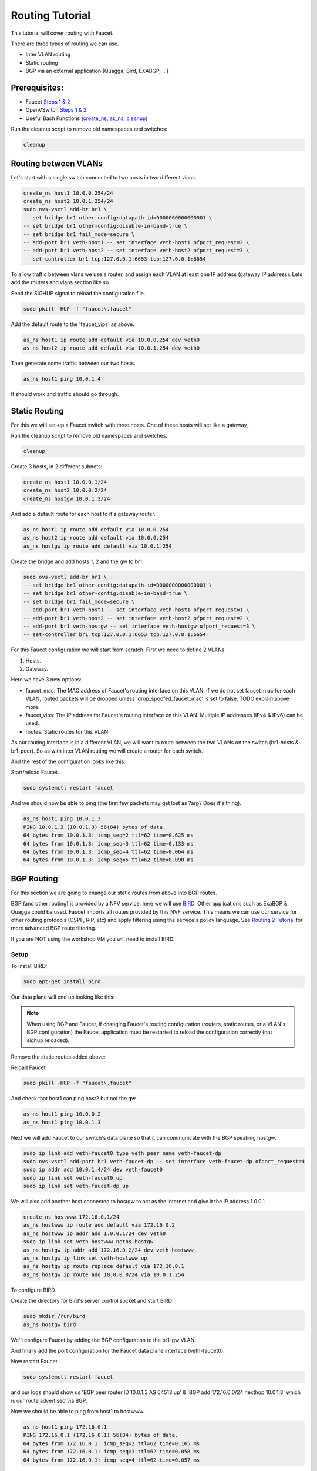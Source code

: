 Routing Tutorial
================

This tutorial will cover routing with Faucet.

There are three types of routing we can use.

- Inter VLAN routing
- Static routing
- BGP via an external application (Quagga, Bird, EXABGP, ...)

Prerequisites:
^^^^^^^^^^^^^^

- Faucet `Steps 1 & 2 <https://faucet.readthedocs.io/en/latest/tutorials.html#package-installation>`__
- OpenVSwitch `Steps 1 & 2 <https://faucet.readthedocs.io/en/latest/tutorials.html#connect-your-first-datapath>`__
- Useful Bash Functions (`create_ns <_static/tutorial/create_ns>`_, `as_ns <_static/tutorial/as_ns>`_, `cleanup <_static/tutorial/cleanup>`_)

Run the cleanup script to remove old namespaces and switches:

.. code:: console

    cleanup


Routing between VLANs
^^^^^^^^^^^^^^^^^^^^^
Let's start with a single switch connected to two hosts in two different vlans.

.. image:: _static/images/vlan-routing.svg
    :alt: vlan routing diagram


.. code:: console

    create_ns host1 10.0.0.254/24
    create_ns host2 10.0.1.254/24
    sudo ovs-vsctl add-br br1 \
    -- set bridge br1 other-config:datapath-id=0000000000000001 \
    -- set bridge br1 other-config:disable-in-band=true \
    -- set bridge br1 fail_mode=secure \
    -- add-port br1 veth-host1 -- set interface veth-host1 ofport_request=2 \
    -- add-port br1 veth-host2 -- set interface veth-host2 ofport_request=3 \
    -- set-controller br1 tcp:127.0.0.1:6653 tcp:127.0.0.1:6654


To allow traffic between vlans we use a router, and assign each VLAN at least one IP address (gateway IP address).
Lets add the routers and vlans section like so.

.. code-block:: yaml
    :caption: /etc/faucet/faucet.yaml
    :name: intervlan-routing-yaml

    vlans:
        vlan100:
            vid: 100
            faucet_vips: ["10.0.0.254/24"]  # Faucet's virtual IP address for vlan100
        vlan200:
            vid: 200
            faucet_vips: ["10.0.1.254/24"]  # Faucet's virtual IP address for vlan200

    routers:
        router-1:                           # Router name
            vlans: [vlan100, vlan200]       # names of vlans to allow routing between.

    dps:
        sw1:
            dp_id: 0x1
            hardware: "Open vSwitch"
            interfaces:
                1:
                    name: "host1"
                    description: "host1 network namespace"
                    native_vlan: vlan100
                2:
                    name: "host2"
                    description: "host2 network namespace"
                    native_vlan: vlan200

Send the SIGHUP signal to reload the configuration file.

.. code:: console

    sudo pkill -HUP -f "faucet\.faucet"

Add the default route to the 'faucet_vips' as above.

.. code:: console

    as_ns host1 ip route add default via 10.0.0.254 dev veth0
    as_ns host2 ip route add default via 10.0.1.254 dev veth0

Then generate some traffic between our two hosts.

.. code:: console

    as_ns host1 ping 10.0.1.4

It should work and traffic should go through.


Static Routing
^^^^^^^^^^^^^^

For this we will set-up a Faucet switch with three hosts.
One of these hosts will act like a gateway,

.. image:: _static/images/static-routing.svg
    :alt: static routing network diagram

Run the cleanup script to remove old namespaces and switches.

.. code:: console

    cleanup


Create 3 hosts, in 2 different subnets:

.. code:: console

    create_ns host1 10.0.0.1/24
    create_ns host2 10.0.0.2/24
    create_ns hostgw 10.0.1.3/24


And add a default route for each host to it's gateway router.

.. code:: console

    as_ns host1 ip route add default via 10.0.0.254
    as_ns host2 ip route add default via 10.0.0.254
    as_ns hostgw ip route add default via 10.0.1.254


Create the bridge and add hosts 1, 2 and the gw to br1.

.. code:: console

    sudo ovs-vsctl add-br br1 \
    -- set bridge br1 other-config:datapath-id=0000000000000001 \
    -- set bridge br1 other-config:disable-in-band=true \
    -- set bridge br1 fail_mode=secure \
    -- add-port br1 veth-host1 -- set interface veth-host1 ofport_request=1 \
    -- add-port br1 veth-host2 -- set interface veth-host2 ofport_request=2 \
    -- add-port br1 veth-hostgw -- set interface veth-hostgw ofport_request=3 \
    -- set-controller br1 tcp:127.0.0.1:6653 tcp:127.0.0.1:6654


For this Faucet configuration we will start from scratch.
First we need to define 2 VLANs.

1. Hosts.
2. Gateway.

Here we have 3 new options:

- faucet_mac: The MAC address of Faucet's routing interface on this VLAN. If we do not set faucet_mac for each VLAN, routed packets will be dropped unless 'drop_spoofed_faucet_mac' is set to false. TODO explain above more.
- faucet_vips: The IP address for Faucet's routing interface on this VLAN. Multiple IP addresses (IPv4 & IPv6) can be used.
- routes: Static routes for this VLAN.


.. code-block:: yaml
    :caption: /etc/faucet/faucet.yaml

    vlans:
        br1-hosts:
            vid: 100
            description: "h1 & h2's vlan"
            faucet_mac: "00:00:00:00:00:11"
            faucet_vips: ["10.0.0.254/24"]

        br1-gw:
            vid: 200
            description: "vlan for gw port"
            faucet_mac: "00:00:00:00:00:22"
            faucet_vips: ["10.0.1.254/24"]
            routes:
                - route:
                    ip_dst: "0.0.0.0/24"
                    ip_gw: '10.0.1.3'

As our routing interface is in a different VLAN, we will want to route between the two VLANs on the switch (br1-hosts & br1-peer).
So as with inter VLAN routing we will create a router for each switch.

.. code-block:: yaml
    :caption: /etc/faucet/faucet.yaml

    routers:
        router-br1:
            vlans: [br1-hosts, br1-gw]

And the rest of the configuration looks like this:

.. code-block:: yaml
    :caption: /etc/faucet/faucet.yaml

    dps:
        br1:
            dp_id: 0x1
            hardware: "Open vSwitch"
            interfaces:
                1:
                    name: "host1"
                    description: "host1 network namespace"
                    native_vlan: br1-hosts
                2:
                    name: "host2"
                    description: "host2 network namespace"
                    native_vlan: br1-hosts
                3:
                    name: "gw:"
                    description: "hostgw network namespace"
                    native_vlan: br1-gw


Start/reload Faucet.

.. code:: console

    sudo systemctl restart faucet


And we should now be able to ping (the first few packets may get lost as ?arp? Does it's thing).

.. code:: console

    as_ns host1 ping 10.0.1.3
    PING 10.0.1.3 (10.0.1.3) 56(84) bytes of data.
    64 bytes from 10.0.1.3: icmp_seq=2 ttl=62 time=0.625 ms
    64 bytes from 10.0.1.3: icmp_seq=3 ttl=62 time=0.133 ms
    64 bytes from 10.0.1.3: icmp_seq=4 ttl=62 time=0.064 ms
    64 bytes from 10.0.1.3: icmp_seq=5 ttl=62 time=0.090 ms

BGP Routing
^^^^^^^^^^^

For this section we are going to change our static routes from above into BGP routes.

BGP (and other routing) is provided by a NFV service, here we will use `BIRD <http://bird.network.cz/>`_.
Other applications such as ExaBGP & Quagga could be used.
Faucet imports all routes provided by this NVF service.
This means we can use our service for other routing protocols (OSPF, RIP, etc) and apply filtering using the service's policy language.
See `Routing 2 Tutorial <routing-2.html>`_ for more advanced BGP route filtering.

If you are NOT using the workshop VM you will need to install BIRD.

Setup
-----

To install BIRD:

.. code:: console

    sudo apt-get install bird


Our data plane will end up looking like this:

.. image:: _static/images/bgp-dataplane.svg
    :alt: BGP network diagram

.. note:: When using BGP and Faucet, if changing Faucet's routing configuration (routers, static routes, or a VLAN's BGP configuration) the Faucet application must be restarted to reload the configuration correctly (not sighup reloaded).

Remove the static routes added above:

.. code-block:: yaml
    :caption: /etc/faucet/faucet.yaml

    vlans:
        br1-hosts:
            vid: 100
            description: "h1 & h2's vlan"
            faucet_mac: "00:00:00:00:00:11"
            faucet_vips: ["10.0.0.254/24"]

        br1-gw:
            vid: 200
            description: "vlan for peering port"
            faucet_mac: "00:00:00:00:00:22"
            faucet_vips: ["10.0.1.254/24"]

    routers:
        router-br1:
            vlans: [br1-hosts, br1-gw]

    dps:
        br1:
            dp_id: 0x1
            hardware: "Open vSwitch"
            interfaces:
                1:
                    name: "host1"
                    description: "host1 network namespace"
                    native_vlan: br1-hosts
                2:
                    name: "host2"
                    description: "host2 network namespace"
                    native_vlan: br1-hosts
                3:
                    name: "gw"
                    description: "hostgw network namespace"
                    native_vlan: br1-gw

Reload Faucet

.. code:: console

    sudo pkill -HUP -f "faucet\.faucet"


And check that host1 can ping host2 but not the gw.

.. code:: console

    as_ns host1 ping 10.0.0.2
    as_ns host1 ping 10.0.1.3


Next we will add Faucet to our switch's data plane so that it can communicate with the BGP speaking hostgw.

.. image:: _static/images/bgp-routing-ns.svg
    :alt: BGP Routing Namespace Diagram

.. code:: console

    sudo ip link add veth-faucet0 type veth peer name veth-faucet-dp
    sudo ovs-vsctl add-port br1 veth-faucet-dp -- set interface veth-faucet-dp ofport_request=4
    sudo ip addr add 10.0.1.4/24 dev veth-faucet0
    sudo ip link set veth-faucet0 up
    sudo ip link set veth-faucet-dp up


We will also add another host connected to hostgw to act as the Internet and give it the IP address 1.0.0.1.

.. code:: console

    create_ns hostwww 172.16.0.1/24
    as_ns hostwww ip route add default via 172.16.0.2
    as_ns hostwww ip addr add 1.0.0.1/24 dev veth0
    sudo ip link set veth-hostwww netns hostgw
    as_ns hostgw ip addr add 172.16.0.2/24 dev veth-hostwww
    as_ns hostgw ip link set veth-hostwww up
    as_ns hostgw ip route replace default via 172.16.0.1
    as_ns hostgw ip route add 10.0.0.0/24 via 10.0.1.254


To configure BIRD

.. code-block:: cfg
    :caption: /etc/bird/bird.conf

    protocol kernel {
        scan time 60;
        import none;
    }

    protocol device {
        scan time 60;
    }

    # Local
    # TODO is this right?
    protocol static {
        route 172.16.0.0/24 via 172.16.0.2
        route 1.0.0.0/24 via 172.16.0.2
    }

    # Faucet bgp peer config.
    # Will import all routes available, including the static ones above.
    protocol bgp faucet {
        local as 64513;
        neighbor 10.0.1.4 port 9179 as 64512;
        export all;
        import all;
        next hop self;
    }

Create the directory for Bird's server control socket and start BIRD:

.. code:: console

    sudo mkdir /run/bird
    as_ns hostgw bird

We'll configure Faucet by adding the BGP configuration to the br1-gw VLAN.

.. code-block:: yaml
    :caption: /etc/faucet/faucet.yaml

    vlans:
        br1-hosts:
            vid: 100
            description: "h1 & h2's vlan"
            faucet_mac: "00:00:00:00:00:11"
            faucet_vips: ["10.0.0.254/24"]

        br1-gw:
            vid: 200
            description: "vlan for peering port"
            faucet_mac: "00:00:00:00:00:22"
            faucet_vips: ["10.0.1.254/24"]
            bgp_port: 9179                          # BGP port for Faucet to listen on.
            bgp_as: 64512                           # Faucet's AS number
            bgp_routerid: '10.0.1.4'                # Faucet's Unique ID.
            bgp_neighbor_addresses: ['10.0.1.3']    # Neighbouring IP addresses (IPv4/IPv6)
            bgp_connect_mode: active                #
            bgp_neighbor_as: 64513                  # Neighbour's AS number

    routers:
        br1-router:
            vlans: [br1-hosts, br1-gw]

And finally add the port configuration for the Faucet data plane interface (veth-faucet0).

.. code-block:: yaml
    :caption: /etc/faucet/facuet.yaml

    dps:
        br1:
            ...
            interfaces:
                ...
                4:
                    name: "faucet-dataplane"
                    description: "faucet's dataplane connection for bgp"
                    native_vlan: br1-gw

Now restart Faucet.

.. code:: console

    sudo systemctl restart faucet


and our logs should show us 'BGP peer router ID 10.0.1.3 AS 64513 up' & 'BGP add 172.16.0.0/24 nexthop 10.0.1.3' which is our route advertised via BGP.

.. code-block:: console
    :caption: /var/log/faucet/faucet.log

    May 10 13:42:54 faucet INFO     Reloading configuration
    May 10 13:42:54 faucet INFO     configuration /etc/faucet/faucet.yaml changed, analyzing differences
    May 10 13:42:54 faucet INFO     Add new datapath DPID 1 (0x1)
    May 10 13:42:55 faucet INFO     BGP peer router ID 10.0.1.3 AS 64513 up
    May 10 13:42:55 faucet INFO     BGP add 172.16.0.0/24 nexthop 10.0.1.3
    May 10 13:42:55 faucet.valve INFO     DPID 1 (0x1) Cold start configuring DP
    May 10 13:42:55 faucet.valve INFO     DPID 1 (0x1) Configuring VLAN br1-gw vid:200 ports:Port 3,Port 4
    May 10 13:42:55 faucet.valve INFO     DPID 1 (0x1) Configuring VLAN br1-hosts vid:100 ports:Port 1,Port 2
    May 10 13:42:55 faucet.valve INFO     DPID 1 (0x1) Port 1 configured
    May 10 13:42:55 faucet.valve INFO     DPID 1 (0x1) Port 2 configured
    May 10 13:42:55 faucet.valve INFO     DPID 1 (0x1) Port 3 configured
    May 10 13:42:55 faucet.valve INFO     DPID 1 (0x1) Port 4 configured
    May 10 13:42:55 faucet.valve INFO     DPID 1 (0x1) Ignoring port:4294967294 not present in configuration file
    May 10 13:42:56 faucet.valve INFO     DPID 1 (0x1) resolving 10.0.1.3 (2 flows) on VLAN 200


Now we should be able to ping from host1 to hostwww.

.. code:: console

    as_ns host1 ping 172.16.0.1
    PING 172.16.0.1 (172.16.0.1) 56(84) bytes of data.
    64 bytes from 172.16.0.1: icmp_seq=2 ttl=62 time=0.165 ms
    64 bytes from 172.16.0.1: icmp_seq=3 ttl=62 time=0.058 ms
    64 bytes from 172.16.0.1: icmp_seq=4 ttl=62 time=0.057 ms

.. code:: console
    as_ns host1 ping 1.0.0.1
    PING 1.0.0.1 (1.0.0.1) 56(84) bytes of data.
    64 bytes from 1.0.0.1: icmp_seq=1 ttl=62 time=0.199 ms
    64 bytes from 1.0.0.1: icmp_seq=2 ttl=62 time=0.053 ms
    64 bytes from 1.0.0.1: icmp_seq=3 ttl=62 time=0.058 ms
    64 bytes from 1.0.0.1: icmp_seq=4 ttl=62 time=0.054 ms


For more advanced routing including BGP route policy filtering see `routing 2 tutorial <routing-2.html>`_.
